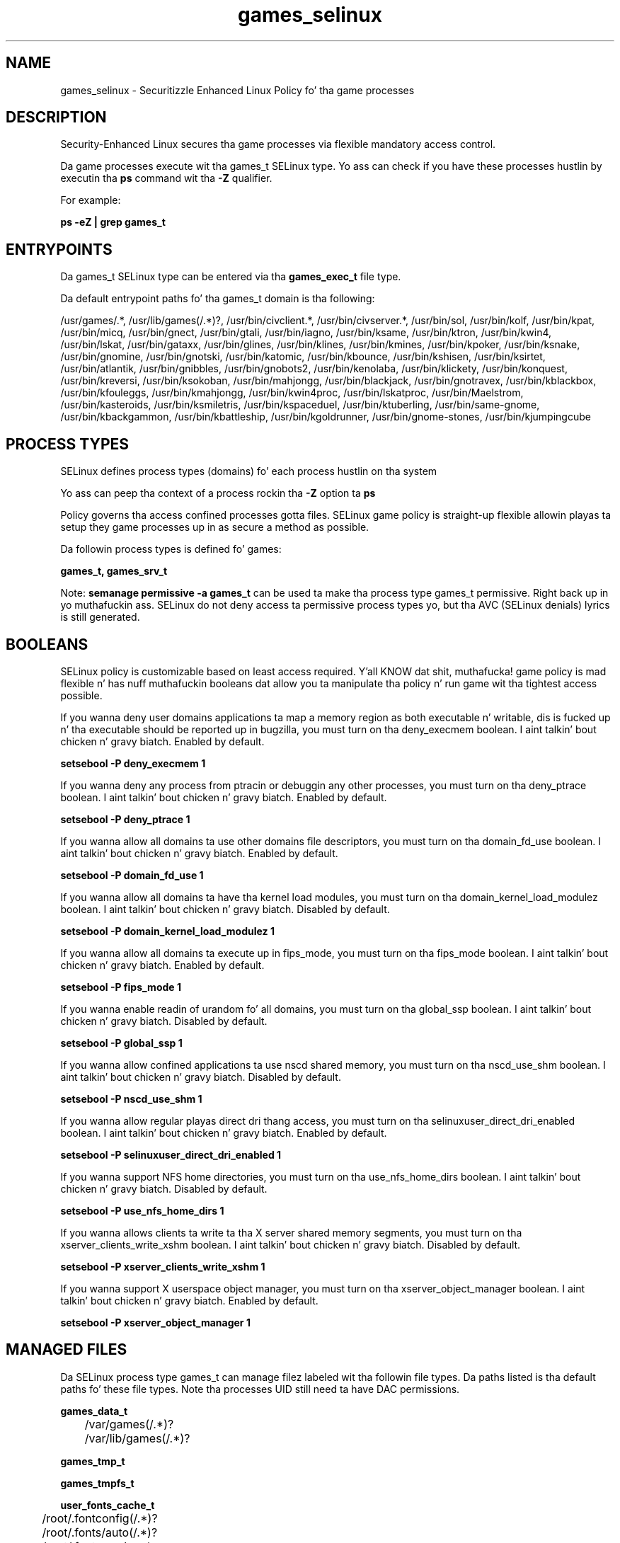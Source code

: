.TH  "games_selinux"  "8"  "14-12-02" "games" "SELinux Policy games"
.SH "NAME"
games_selinux \- Securitizzle Enhanced Linux Policy fo' tha game processes
.SH "DESCRIPTION"

Security-Enhanced Linux secures tha game processes via flexible mandatory access control.

Da game processes execute wit tha games_t SELinux type. Yo ass can check if you have these processes hustlin by executin tha \fBps\fP command wit tha \fB\-Z\fP qualifier.

For example:

.B ps -eZ | grep games_t


.SH "ENTRYPOINTS"

Da games_t SELinux type can be entered via tha \fBgames_exec_t\fP file type.

Da default entrypoint paths fo' tha games_t domain is tha following:

/usr/games/.*, /usr/lib/games(/.*)?, /usr/bin/civclient.*, /usr/bin/civserver.*, /usr/bin/sol, /usr/bin/kolf, /usr/bin/kpat, /usr/bin/micq, /usr/bin/gnect, /usr/bin/gtali, /usr/bin/iagno, /usr/bin/ksame, /usr/bin/ktron, /usr/bin/kwin4, /usr/bin/lskat, /usr/bin/gataxx, /usr/bin/glines, /usr/bin/klines, /usr/bin/kmines, /usr/bin/kpoker, /usr/bin/ksnake, /usr/bin/gnomine, /usr/bin/gnotski, /usr/bin/katomic, /usr/bin/kbounce, /usr/bin/kshisen, /usr/bin/ksirtet, /usr/bin/atlantik, /usr/bin/gnibbles, /usr/bin/gnobots2, /usr/bin/kenolaba, /usr/bin/klickety, /usr/bin/konquest, /usr/bin/kreversi, /usr/bin/ksokoban, /usr/bin/mahjongg, /usr/bin/blackjack, /usr/bin/gnotravex, /usr/bin/kblackbox, /usr/bin/kfouleggs, /usr/bin/kmahjongg, /usr/bin/kwin4proc, /usr/bin/lskatproc, /usr/bin/Maelstrom, /usr/bin/kasteroids, /usr/bin/ksmiletris, /usr/bin/kspaceduel, /usr/bin/ktuberling, /usr/bin/same-gnome, /usr/bin/kbackgammon, /usr/bin/kbattleship, /usr/bin/kgoldrunner, /usr/bin/gnome-stones, /usr/bin/kjumpingcube
.SH PROCESS TYPES
SELinux defines process types (domains) fo' each process hustlin on tha system
.PP
Yo ass can peep tha context of a process rockin tha \fB\-Z\fP option ta \fBps\bP
.PP
Policy governs tha access confined processes gotta files.
SELinux game policy is straight-up flexible allowin playas ta setup they game processes up in as secure a method as possible.
.PP
Da followin process types is defined fo' games:

.EX
.B games_t, games_srv_t
.EE
.PP
Note:
.B semanage permissive -a games_t
can be used ta make tha process type games_t permissive. Right back up in yo muthafuckin ass. SELinux do not deny access ta permissive process types yo, but tha AVC (SELinux denials) lyrics is still generated.

.SH BOOLEANS
SELinux policy is customizable based on least access required. Y'all KNOW dat shit, muthafucka!  game policy is mad flexible n' has nuff muthafuckin booleans dat allow you ta manipulate tha policy n' run game wit tha tightest access possible.


.PP
If you wanna deny user domains applications ta map a memory region as both executable n' writable, dis is fucked up n' tha executable should be reported up in bugzilla, you must turn on tha deny_execmem boolean. I aint talkin' bout chicken n' gravy biatch. Enabled by default.

.EX
.B setsebool -P deny_execmem 1

.EE

.PP
If you wanna deny any process from ptracin or debuggin any other processes, you must turn on tha deny_ptrace boolean. I aint talkin' bout chicken n' gravy biatch. Enabled by default.

.EX
.B setsebool -P deny_ptrace 1

.EE

.PP
If you wanna allow all domains ta use other domains file descriptors, you must turn on tha domain_fd_use boolean. I aint talkin' bout chicken n' gravy biatch. Enabled by default.

.EX
.B setsebool -P domain_fd_use 1

.EE

.PP
If you wanna allow all domains ta have tha kernel load modules, you must turn on tha domain_kernel_load_modulez boolean. I aint talkin' bout chicken n' gravy biatch. Disabled by default.

.EX
.B setsebool -P domain_kernel_load_modulez 1

.EE

.PP
If you wanna allow all domains ta execute up in fips_mode, you must turn on tha fips_mode boolean. I aint talkin' bout chicken n' gravy biatch. Enabled by default.

.EX
.B setsebool -P fips_mode 1

.EE

.PP
If you wanna enable readin of urandom fo' all domains, you must turn on tha global_ssp boolean. I aint talkin' bout chicken n' gravy biatch. Disabled by default.

.EX
.B setsebool -P global_ssp 1

.EE

.PP
If you wanna allow confined applications ta use nscd shared memory, you must turn on tha nscd_use_shm boolean. I aint talkin' bout chicken n' gravy biatch. Disabled by default.

.EX
.B setsebool -P nscd_use_shm 1

.EE

.PP
If you wanna allow regular playas direct dri thang access, you must turn on tha selinuxuser_direct_dri_enabled boolean. I aint talkin' bout chicken n' gravy biatch. Enabled by default.

.EX
.B setsebool -P selinuxuser_direct_dri_enabled 1

.EE

.PP
If you wanna support NFS home directories, you must turn on tha use_nfs_home_dirs boolean. I aint talkin' bout chicken n' gravy biatch. Disabled by default.

.EX
.B setsebool -P use_nfs_home_dirs 1

.EE

.PP
If you wanna allows clients ta write ta tha X server shared memory segments, you must turn on tha xserver_clients_write_xshm boolean. I aint talkin' bout chicken n' gravy biatch. Disabled by default.

.EX
.B setsebool -P xserver_clients_write_xshm 1

.EE

.PP
If you wanna support X userspace object manager, you must turn on tha xserver_object_manager boolean. I aint talkin' bout chicken n' gravy biatch. Enabled by default.

.EX
.B setsebool -P xserver_object_manager 1

.EE

.SH "MANAGED FILES"

Da SELinux process type games_t can manage filez labeled wit tha followin file types.  Da paths listed is tha default paths fo' these file types.  Note tha processes UID still need ta have DAC permissions.

.br
.B games_data_t

	/var/games(/.*)?
.br
	/var/lib/games(/.*)?
.br

.br
.B games_tmp_t


.br
.B games_tmpfs_t


.br
.B user_fonts_cache_t

	/root/\.fontconfig(/.*)?
.br
	/root/\.fonts/auto(/.*)?
.br
	/root/\.fonts\.cache-.*
.br
	/home/[^/]*/\.fontconfig(/.*)?
.br
	/home/[^/]*/\.fonts/auto(/.*)?
.br
	/home/[^/]*/\.fonts\.cache-.*
.br

.br
.B user_tmp_t

	/var/run/user(/.*)?
.br
	/tmp/hsperfdata_root
.br
	/var/tmp/hsperfdata_root
.br
	/home/[^/]*/tmp
.br
	/home/[^/]*/\.tmp
.br
	/tmp/gconfd-.*
.br

.br
.B xserver_tmpfs_t


.SH FILE CONTEXTS
SELinux requires filez ta have a extended attribute ta define tha file type.
.PP
Yo ass can peep tha context of a gangbangin' file rockin tha \fB\-Z\fP option ta \fBls\bP
.PP
Policy governs tha access confined processes gotta these files.
SELinux game policy is straight-up flexible allowin playas ta setup they game processes up in as secure a method as possible.
.PP

.PP
.B STANDARD FILE CONTEXT

SELinux defines tha file context types fo' tha games, if you wanted to
store filez wit these types up in a gangbangin' finger-lickin' diffent paths, you need ta execute tha semanage command ta sepecify alternate labelin n' then use restorecon ta put tha labels on disk.

.B semanage fcontext -a -t games_data_t '/srv/games/content(/.*)?'
.br
.B restorecon -R -v /srv/mygames_content

Note: SELinux often uses regular expressions ta specify labels dat match multiple files.

.I Da followin file types is defined fo' games:


.EX
.PP
.B games_data_t
.EE

- Set filez wit tha games_data_t type, if you wanna treat tha filez as game content.

.br
.TP 5
Paths:
/var/games(/.*)?, /var/lib/games(/.*)?

.EX
.PP
.B games_exec_t
.EE

- Set filez wit tha games_exec_t type, if you wanna transizzle a executable ta tha games_t domain.

.br
.TP 5
Paths:
/usr/games/.*, /usr/lib/games(/.*)?, /usr/bin/civclient.*, /usr/bin/civserver.*, /usr/bin/sol, /usr/bin/kolf, /usr/bin/kpat, /usr/bin/micq, /usr/bin/gnect, /usr/bin/gtali, /usr/bin/iagno, /usr/bin/ksame, /usr/bin/ktron, /usr/bin/kwin4, /usr/bin/lskat, /usr/bin/gataxx, /usr/bin/glines, /usr/bin/klines, /usr/bin/kmines, /usr/bin/kpoker, /usr/bin/ksnake, /usr/bin/gnomine, /usr/bin/gnotski, /usr/bin/katomic, /usr/bin/kbounce, /usr/bin/kshisen, /usr/bin/ksirtet, /usr/bin/atlantik, /usr/bin/gnibbles, /usr/bin/gnobots2, /usr/bin/kenolaba, /usr/bin/klickety, /usr/bin/konquest, /usr/bin/kreversi, /usr/bin/ksokoban, /usr/bin/mahjongg, /usr/bin/blackjack, /usr/bin/gnotravex, /usr/bin/kblackbox, /usr/bin/kfouleggs, /usr/bin/kmahjongg, /usr/bin/kwin4proc, /usr/bin/lskatproc, /usr/bin/Maelstrom, /usr/bin/kasteroids, /usr/bin/ksmiletris, /usr/bin/kspaceduel, /usr/bin/ktuberling, /usr/bin/same-gnome, /usr/bin/kbackgammon, /usr/bin/kbattleship, /usr/bin/kgoldrunner, /usr/bin/gnome-stones, /usr/bin/kjumpingcube

.EX
.PP
.B games_srv_var_run_t
.EE

- Set filez wit tha games_srv_var_run_t type, if you wanna store tha game srv filez under tha /run or /var/run directory.


.EX
.PP
.B games_tmp_t
.EE

- Set filez wit tha games_tmp_t type, if you wanna store game temporary filez up in tha /tmp directories.


.EX
.PP
.B games_tmpfs_t
.EE

- Set filez wit tha games_tmpfs_t type, if you wanna store game filez on a tmpfs file system.


.PP
Note: File context can be temporarily modified wit tha chcon command. Y'all KNOW dat shit, muthafucka!  If you wanna permanently chizzle tha file context you need ta use the
.B semanage fcontext
command. Y'all KNOW dat shit, muthafucka!  This will modify tha SELinux labelin database.  Yo ass will need ta use
.B restorecon
to apply tha labels.

.SH "COMMANDS"
.B semanage fcontext
can also be used ta manipulate default file context mappings.
.PP
.B semanage permissive
can also be used ta manipulate whether or not a process type is permissive.
.PP
.B semanage module
can also be used ta enable/disable/install/remove policy modules.

.B semanage boolean
can also be used ta manipulate tha booleans

.PP
.B system-config-selinux
is a GUI tool available ta customize SELinux policy settings.

.SH AUTHOR
This manual page was auto-generated using
.B "sepolicy manpage".

.SH "SEE ALSO"
selinux(8), games(8), semanage(8), restorecon(8), chcon(1), sepolicy(8)
, setsebool(8), games_srv_selinux(8), games_srv_selinux(8)</textarea>

<div id="button">
<br/>
<input type="submit" name="translate" value="Tranzizzle Dis Shiznit" />
</div>

</form> 

</div>

<div id="space3"></div>
<div id="disclaimer"><h2>Use this to translate your words into gangsta</h2>
<h2>Click <a href="more.html">here</a> to learn more about Gizoogle</h2></div>

</body>
</html>

